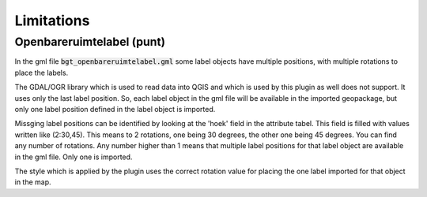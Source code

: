 Limitations
************

Openbareruimtelabel (punt)
==========================

In the gml file :code:`bgt_openbareruimtelabel.gml` some label objects have multiple positions, with multiple rotations to place the labels.

The GDAL/OGR library which is used to read data into QGIS and which is used by this plugin as well does not support. It uses only the last label position. So, each label object in the gml file will be available in the imported geopackage, but only one label position defined in the label object is imported. 

Missging label positions can be identified by looking at the 'hoek' field in the attribute tabel. This field is filled with values written like (2:30,45). This means to 2 rotations, one being 30 degrees, the other one being 45 degrees. You can find any number of rotations. Any number higher than 1 means that multiple label positions for that label object are available in the gml file. Only one is imported.

The style which is applied by the plugin uses the correct rotation value for placing the one label imported for that object in the map.
